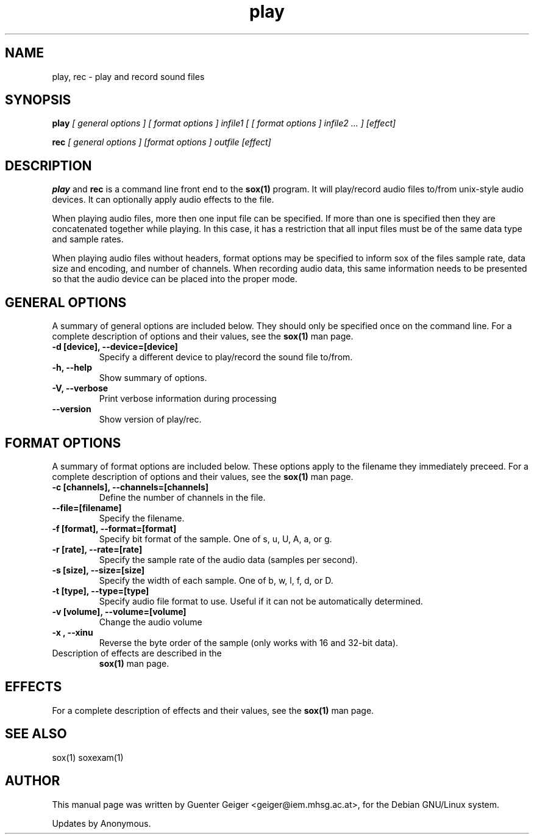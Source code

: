 .TH play 1 "December 11, 2001"
.\" NAME should be all caps, SECTION should be 1-8, maybe w/ subsection
.\" other parms are allowed: see man(7), man(1)
.SH NAME
play, rec \- play and record sound files
.SH SYNOPSIS
.B play
.I "[ general options ] [ format options ] infile1 [ [ format options ] infile2 ... ] [effect]"
.P
.B rec
.I "[ general options ] [format options ] outfile [effect]"
.SH "DESCRIPTION"
.B play
and
.B rec
is a command line front end to the
.B sox(1)
program.  It will play/record audio files to/from unix-style audio devices.  It can optionally apply audio effects to the file.
.PP
When playing audio files, more then one input file can be specified.  If more than one is specified then they are concatenated together while playing.  In this case, it has a restriction that all input files must be of the same data type and sample rates.

When playing audio files without headers, format options may be specified to inform sox of the files sample rate, data size and encoding, and number of channels.  When recording audio data, this same information needs to be presented so that the audio device can be placed into the proper mode.

.SH GENERAL OPTIONS
A summary of general options are included below.  They should only be specified once on the command line.
For a complete description of options and their values, see 
the 
.B sox(1) 
man page.
.TP
.B \-d [device], \-\-device=[device]
Specify a different device to play/record the sound file to/from.
.TP
.B \-h, \-\-help
Show summary of options.
.TP
.B \-V, \-\-verbose
Print verbose information during processing
.TP
.B \-\-version
Show version of play/rec.
.SH FORMAT OPTIONS
A summary of format options are included below.  These options apply to the filename they immediately preceed.
For a complete description of options and their values, see 
the 
.B sox(1) 
man page.
.TP
.B \-c [channels], \-\-channels=[channels]
Define the number of channels in the file.
.TP
.B \-\-file=[filename]
Specify the filename.
.TP
.B \-f [format], \-\-format=[format]
Specify bit format of the sample. One of s, u, U, A, a, or g.
.TP
.B \-r [rate], \-\-rate=[rate]
Specify the sample rate of the audio data (samples per second).
.TP
.B \-s [size], \-\-size=[size]
Specify the width of each sample.  One of b, w, l, f, d, or D.
.TP
.B \-t [type], \-\-type=[type]
Specify audio file format to use.  Useful if it can not be 
automatically determined.
.TP
.B \-v [volume], \-\-volume=[volume]
Change the audio volume
.TP
.B \-x , \-\-xinu
Reverse the byte order of the sample (only works with 16 and 32-bit data).
.TP
Description of effects are described in the 
.B sox(1) 
man page.
.SH EFFECTS
For a complete description of effects and their values, see 
the 
.B sox(1) 
man page.
.SH "SEE ALSO"

sox(1)
soxexam(1)

.SH AUTHOR
This manual page was written by Guenter Geiger <geiger@iem.mhsg.ac.at>,
for the Debian GNU/Linux system.  
.P
Updates by Anonymous.

